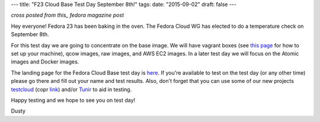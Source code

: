 ---
title: "F23 Cloud Base Test Day September 8th!"
tags:
date: "2015-09-02"
draft: false
---

.. F23 Cloud Base Test Day September 8th!
.. ======================================

*cross posted from this_ fedora magazine post*

.. _this: http://fedoramagazine.org/f23-cloud-base-test-day-september-8th/

Hey everyone! Fedora 23 has been baking in the oven. The Fedora Cloud
WG has elected to do a temperature check on September 8th. 

For this test day we are going to concentrate on the base image. We
will have vagrant boxes (see 
`this page <http://fedoramagazine.org/running-vagrant-fedora-22/>`_
for how to set up 
your machine), qcow images, raw images, and AWS EC2 images. 
In a later test day we will focus on the Atomic images and Docker images. 

The landing page for the Fedora Cloud Base test day is here_.
If you're available to test on the test day (or any other time) please go there
and fill out your name and test results. Also, don't forget that you
can use some of our new projects testcloud_ (copr link_) and/or Tunir_ to aid in
testing.

.. _here: https://fedoraproject.org/wiki/Test_Day:2015-09-08_Fedora_Cloud_Base
.. _testcloud: https://github.com/Rorosha/testCloud
.. _link:  https://copr.fedoraproject.org/coprs/roshi/testCloud/
.. _Tunir: http://tunir.readthedocs.org/en/latest/

Happy testing and we hope to see you on test day! 

Dusty
